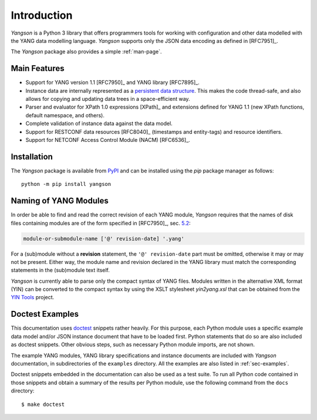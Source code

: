 ************
Introduction
************

*Yangson* is a Python 3 library that offers programmers tools for
working with configuration and other data modelled with the YANG data
modelling language. *Yangson* supports only the JSON data encoding as
defined in [RFC7951]_.

The *Yangson* package also provides a simple :ref:`man-page`.

Main Features
=============

* Support for YANG version 1.1 [RFC7950]_ and YANG library [RFC7895]_.

* Instance data are internally represented as a `persistent data
  structure`__. This makes the code thread-safe, and also allows for
  copying and updating data trees in a space-efficient way.

* Parser and evaluator for XPath 1.0 expressions [XPath]_ and
  extensions defined for YANG 1.1 (new XPath functions, default
  namespace, and others).

* Complete validation of instance data against the data model.

* Support for RESTCONF data resources [RFC8040]_ (timestamps and
  entity-tags) and resource identifiers.

* Support for NETCONF Access Control Module (NACM) [RFC6536]_.

__ https://en.wikipedia.org/wiki/Persistent_data_structure

Installation
============

The *Yangson* package is available from PyPI_ and can be installed
using the *pip* package manager as follows::

  python -m pip install yangson

Naming of YANG Modules
======================

In order be able to find and read the correct revision of each YANG
module, *Yangson* requires that the names of disk files containing
modules are of the form specified in [RFC7950]_, sec. `5.2`_:

.. code-block:: none

   module-or-submodule-name ['@' revision-date] '.yang'

For a (sub)module without a **revision** statement, the ``'@'
revision-date`` part must be omitted, otherwise it may or may not be
present. Either way, the module name and revision declared in the YANG
library must match the corresponding statements in the (sub)module text
itself.

*Yangson* is currently able to parse only the compact syntax of YANG
files. Modules written in the alternative XML format (YIN) can be
converted to the compact syntax by using the XSLT stylesheet
*yin2yang.xsl* that can be obtained from the `YIN Tools`_ project.

Doctest Examples
================

This documentation uses doctest__ snippets rather heavily. For this
purpose, each Python module uses a specific example data model and/or
JSON instance document that have to be loaded first. Python statements that
do so are also included as doctest snippets. Other obvious steps, such
as necessary Python module imports, are not shown.

__ http://www.sphinx-doc.org/en/stable/ext/doctest.html

The example YANG modules, YANG library specifications and instance
documents are included with *Yangson* documentation, in subdirectories
of the ``examples`` directory. All the examples are also listed in
:ref:`sec-examples`.

Doctest snippets embedded in the documentation can also be used as a
test suite. To run all Python code contained in those snippets and
obtain a summary of the results per Python module, use the following
command from the ``docs`` directory::

  $ make doctest

.. _persistent structures: https://en.wikipedia.org/wiki/Persistent_data_structure
.. _5.2: https://tools.ietf.org/html/rfc7950#section-5.2
.. _PyPI: https://pypi.python.org
.. _YIN Tools: https://github.com/llhotka/yin-tools
